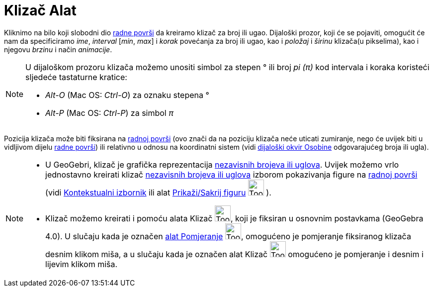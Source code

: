 = Klizač Alat
:page-en: tools/Slider
ifdef::env-github[:imagesdir: /bs/modules/ROOT/assets/images]

Kliknimo na bilo koji slobodni dio xref:/Radna_površ.adoc[radne površi] da kreiramo klizač za broj ili ugao. Dijaloški
prozor, koji će se pojaviti, omogućit će nam da specificiramo _ime_, _interval_ [_min_, _max_] i _korak_ povećanja za
broj ili ugao, kao i _položaj_ i _širinu_ klizača(u pikselima), kao i njegovu _brzinu_ i način _animacije_.

[NOTE]
====

U dijaloškom prozoru klizača možemo unositi simbol za stepen ° ili broj _pi (π)_ kod intervala i koraka koristeći
sljedeće tastaturne kratice:

* _Alt-O_ (Mac OS: _Ctrl-O_) za oznaku stepena °
* _Alt-P_ (Mac OS: _Ctrl-P_) za simbol _π_

====

Pozicija klizača može biti fiksirana na xref:/Radna_površ.adoc[radnoj površi] (ovo znači da na poziciju klizača neće
uticati zumiranje, nego će uvijek biti u vidljivom dijelu xref:/Radna_površ.adoc[radne površi]) ili relativno u odnosu
na koordinatni sistem (vidi xref:/Dijaloški_okvir_Osobine.adoc[dijaloški okvir Osobine] odgovarajućeg broja ili ugla).

[NOTE]
====

* U GeoGebri, klizač je grafička reprezentacija xref:/Brojevi_i_Uglovi.adoc[nezavisnih brojeva ili uglova]. Uvijek
možemo vrlo jednostavno kreirati klizač xref:/Brojevi_i_Uglovi.adoc[nezavisnih brojeva ili uglova] izborom pokazivanja
figure na xref:/Radna_površ.adoc[radnoj površi] (vidi xref:/Kontekstualni_Izbornik.adoc[Kontekstualni izbornik] ili alat
xref:/s_index_php?title=Alat_Prikaži_Sakrij_figuru_action=edit_redlink=1.adoc[Prikaži/Sakrij figuru]
image:Tool_Show_Hide_Object.gif[Tool Show Hide Object.gif,width=32,height=32] ).
* Klizač možemo kreirati i pomoću alata Klizač image:Tool_Slider.gif[Tool Slider.gif,width=32,height=32], koji je
fiksiran u osnovnim postavkama (GeoGebra 4.0). U slučaju kada je označen xref:/Pomjeranje_Alat.adoc[alat Pomjeranje]
image:Tool_Move.gif[Tool Move.gif,width=32,height=32], omogućeno je pomjeranje fiksiranog klizača desnim klikom miša, a
u slučaju kada je označen alat Klizač image:Tool_Slider.gif[Tool Slider.gif,width=32,height=32] omogućeno je pomjeranje
i desnim i lijevim klikom miša.

====
